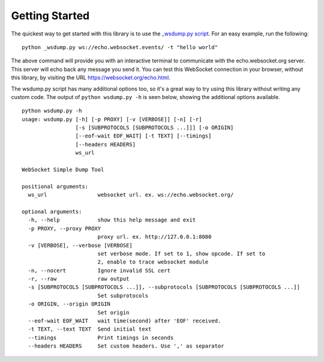 ###############
Getting Started
###############

The quickest way to get started with this library is to use the `_wsdump.py
script <https://github.com/websocket-client/websocket-client/blob/master/websocket/_wsdump.py>`_.
For an easy example, run the following:

::

  python _wsdump.py ws://echo.websocket.events/ -t "hello world"

The above command will provide you with an interactive terminal to communicate
with the echo.websocket.org server. This server will echo back any message you
send it. You can test this WebSocket connection in your browser, without this
library, by visiting the URL https://websocket.org/echo.html.

The wsdump.py script has many additional options too, so it's a great way to try
using this library without writing any custom code. The output of
``python wsdump.py -h`` is seen below, showing the additional options available.

::

  python wsdump.py -h
  usage: wsdump.py [-h] [-p PROXY] [-v [VERBOSE]] [-n] [-r]
                   [-s [SUBPROTOCOLS [SUBPROTOCOLS ...]]] [-o ORIGIN]
                   [--eof-wait EOF_WAIT] [-t TEXT] [--timings]
                   [--headers HEADERS]
                   ws_url

  WebSocket Simple Dump Tool

  positional arguments:
    ws_url                websocket url. ex. ws://echo.websocket.org/

  optional arguments:
    -h, --help            show this help message and exit
    -p PROXY, --proxy PROXY
                          proxy url. ex. http://127.0.0.1:8080
    -v [VERBOSE], --verbose [VERBOSE]
                          set verbose mode. If set to 1, show opcode. If set to
                          2, enable to trace websocket module
    -n, --nocert          Ignore invalid SSL cert
    -r, --raw             raw output
    -s [SUBPROTOCOLS [SUBPROTOCOLS ...]], --subprotocols [SUBPROTOCOLS [SUBPROTOCOLS ...]]
                          Set subprotocols
    -o ORIGIN, --origin ORIGIN
                          Set origin
    --eof-wait EOF_WAIT   wait time(second) after 'EOF' received.
    -t TEXT, --text TEXT  Send initial text
    --timings             Print timings in seconds
    --headers HEADERS     Set custom headers. Use ',' as separator
